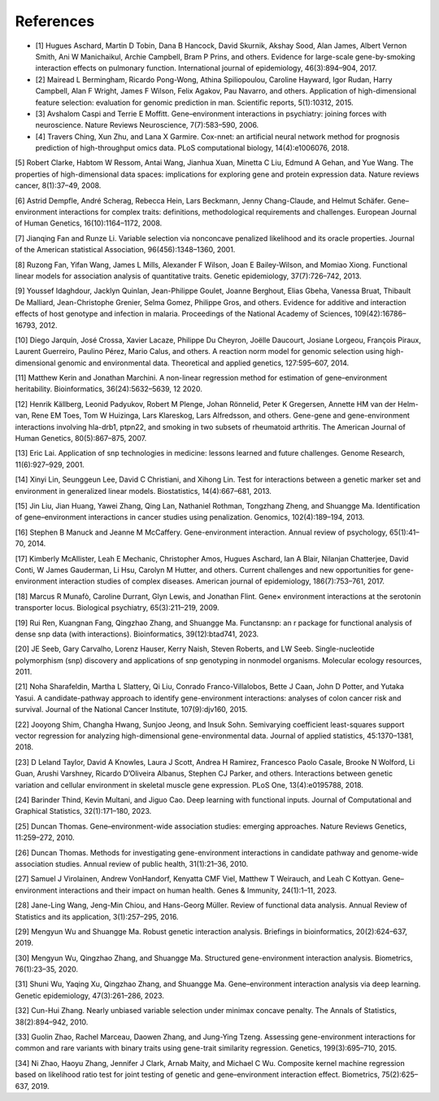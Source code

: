 References
=========================

.. bibliography:: references.bib
   :style: plain
   :all:

- [1] Hugues Aschard, Martin D Tobin, Dana B Hancock, David Skurnik, Akshay Sood, Alan James, Albert Vernon Smith, Ani W Manichaikul, Archie Campbell, Bram P Prins, and others. Evidence for large-scale gene-by-smoking interaction effects on pulmonary function. International journal of epidemiology, 46(3):894–904, 2017.

- [2] Mairead L Bermingham, Ricardo Pong-Wong, Athina Spiliopoulou, Caroline Hayward, Igor Rudan, Harry Campbell, Alan F Wright, James F Wilson, Felix Agakov, Pau Navarro, and others. Application of high-dimensional feature selection: evaluation for genomic prediction in man. Scientific reports, 5(1):10312, 2015.

- [3] Avshalom Caspi and Terrie E Moffitt. Gene–environment interactions in psychiatry: joining forces with neuroscience. Nature Reviews Neuroscience, 7(7):583–590, 2006.

- [4] Travers Ching, Xun Zhu, and Lana X Garmire. Cox-nnet: an artificial neural network method for prognosis prediction of high-throughput omics data. PLoS computational biology, 14(4):e1006076, 2018.

[5]
Robert Clarke, Habtom W Ressom, Antai Wang, Jianhua Xuan, Minetta C Liu, Edmund A Gehan, and Yue Wang. The properties of high-dimensional data spaces: implications for exploring gene and protein expression data. Nature reviews cancer, 8(1):37–49, 2008.

[6]
Astrid Dempfle, André Scherag, Rebecca Hein, Lars Beckmann, Jenny Chang-Claude, and Helmut Schäfer. Gene–environment interactions for complex traits: definitions, methodological requirements and challenges. European Journal of Human Genetics, 16(10):1164–1172, 2008.

[7]
Jianqing Fan and Runze Li. Variable selection via nonconcave penalized likelihood and its oracle properties. Journal of the American statistical Association, 96(456):1348–1360, 2001.

[8]
Ruzong Fan, Yifan Wang, James L Mills, Alexander F Wilson, Joan E Bailey-Wilson, and Momiao Xiong. Functional linear models for association analysis of quantitative traits. Genetic epidemiology, 37(7):726–742, 2013.

[9]
Youssef Idaghdour, Jacklyn Quinlan, Jean-Philippe Goulet, Joanne Berghout, Elias Gbeha, Vanessa Bruat, Thibault De Malliard, Jean-Christophe Grenier, Selma Gomez, Philippe Gros, and others. Evidence for additive and interaction effects of host genotype and infection in malaria. Proceedings of the National Academy of Sciences, 109(42):16786–16793, 2012.

[10]
Diego Jarquín, José Crossa, Xavier Lacaze, Philippe Du Cheyron, Joëlle Daucourt, Josiane Lorgeou, François Piraux, Laurent Guerreiro, Paulino Pérez, Mario Calus, and others. A reaction norm model for genomic selection using high-dimensional genomic and environmental data. Theoretical and applied genetics, 127:595–607, 2014.

[11]
Matthew Kerin and Jonathan Marchini. A non-linear regression method for estimation of gene–environment heritability. Bioinformatics, 36(24):5632–5639, 12 2020.

[12]
Henrik Källberg, Leonid Padyukov, Robert M Plenge, Johan Rönnelid, Peter K Gregersen, Annette HM van der Helm-van, Rene EM Toes, Tom W Huizinga, Lars Klareskog, Lars Alfredsson, and others. Gene-gene and gene-environment interactions involving hla-drb1, ptpn22, and smoking in two subsets of rheumatoid arthritis. The American Journal of Human Genetics, 80(5):867–875, 2007.

[13]
Eric Lai. Application of snp technologies in medicine: lessons learned and future challenges. Genome Research, 11(6):927–929, 2001.

[14]
Xinyi Lin, Seunggeun Lee, David C Christiani, and Xihong Lin. Test for interactions between a genetic marker set and environment in generalized linear models. Biostatistics, 14(4):667–681, 2013.

[15]
Jin Liu, Jian Huang, Yawei Zhang, Qing Lan, Nathaniel Rothman, Tongzhang Zheng, and Shuangge Ma. Identification of gene–environment interactions in cancer studies using penalization. Genomics, 102(4):189–194, 2013.

[16]
Stephen B Manuck and Jeanne M McCaffery. Gene-environment interaction. Annual review of psychology, 65(1):41–70, 2014.

[17]
Kimberly McAllister, Leah E Mechanic, Christopher Amos, Hugues Aschard, Ian A Blair, Nilanjan Chatterjee, David Conti, W James Gauderman, Li Hsu, Carolyn M Hutter, and others. Current challenges and new opportunities for gene-environment interaction studies of complex diseases. American journal of epidemiology, 186(7):753–761, 2017.

[18]
Marcus R Munafò, Caroline Durrant, Glyn Lewis, and Jonathan Flint. Gene× environment interactions at the serotonin transporter locus. Biological psychiatry, 65(3):211–219, 2009.

[19]
Rui Ren, Kuangnan Fang, Qingzhao Zhang, and Shuangge Ma. Functansnp: an r package for functional analysis of dense snp data (with interactions). Bioinformatics, 39(12):btad741, 2023.

[20]
JE Seeb, Gary Carvalho, Lorenz Hauser, Kerry Naish, Steven Roberts, and LW Seeb. Single-nucleotide polymorphism (snp) discovery and applications of snp genotyping in nonmodel organisms. Molecular ecology resources, 2011.

[21]
Noha Sharafeldin, Martha L Slattery, Qi Liu, Conrado Franco-Villalobos, Bette J Caan, John D Potter, and Yutaka Yasui. A candidate-pathway approach to identify gene-environment interactions: analyses of colon cancer risk and survival. Journal of the National Cancer Institute, 107(9):djv160, 2015.

[22]
Jooyong Shim, Changha Hwang, Sunjoo Jeong, and Insuk Sohn. Semivarying coefficient least-squares support vector regression for analyzing high-dimensional gene-environmental data. Journal of applied statistics, 45:1370–1381, 2018.

[23]
D Leland Taylor, David A Knowles, Laura J Scott, Andrea H Ramirez, Francesco Paolo Casale, Brooke N Wolford, Li Guan, Arushi Varshney, Ricardo D’Oliveira Albanus, Stephen CJ Parker, and others. Interactions between genetic variation and cellular environment in skeletal muscle gene expression. PLoS One, 13(4):e0195788, 2018.

[24]
Barinder Thind, Kevin Multani, and Jiguo Cao. Deep learning with functional inputs. Journal of Computational and Graphical Statistics, 32(1):171–180, 2023.

[25]
Duncan Thomas. Gene–environment-wide association studies: emerging approaches. Nature Reviews Genetics, 11:259–272, 2010.

[26]
Duncan Thomas. Methods for investigating gene-environment interactions in candidate pathway and genome-wide association studies. Annual review of public health, 31(1):21–36, 2010.

[27]
Samuel J Virolainen, Andrew VonHandorf, Kenyatta CMF Viel, Matthew T Weirauch, and Leah C Kottyan. Gene–environment interactions and their impact on human health. Genes & Immunity, 24(1):1–11, 2023.

[28]
Jane-Ling Wang, Jeng-Min Chiou, and Hans-Georg Müller. Review of functional data analysis. Annual Review of Statistics and its application, 3(1):257–295, 2016.

[29]
Mengyun Wu and Shuangge Ma. Robust genetic interaction analysis. Briefings in bioinformatics, 20(2):624–637, 2019.

[30]
Mengyun Wu, Qingzhao Zhang, and Shuangge Ma. Structured gene-environment interaction analysis. Biometrics, 76(1):23–35, 2020.

[31]
Shuni Wu, Yaqing Xu, Qingzhao Zhang, and Shuangge Ma. Gene–environment interaction analysis via deep learning. Genetic epidemiology, 47(3):261–286, 2023.

[32]
Cun-Hui Zhang. Nearly unbiased variable selection under minimax concave penalty. The Annals of Statistics, 38(2):894–942, 2010.

[33]
Guolin Zhao, Rachel Marceau, Daowen Zhang, and Jung-Ying Tzeng. Assessing gene-environment interactions for common and rare variants with binary traits using gene-trait similarity regression. Genetics, 199(3):695–710, 2015.

[34]
Ni Zhao, Haoyu Zhang, Jennifer J Clark, Arnab Maity, and Michael C Wu. Composite kernel machine regression based on likelihood ratio test for joint testing of genetic and gene–environment interaction effect. Biometrics, 75(2):625–637, 2019.